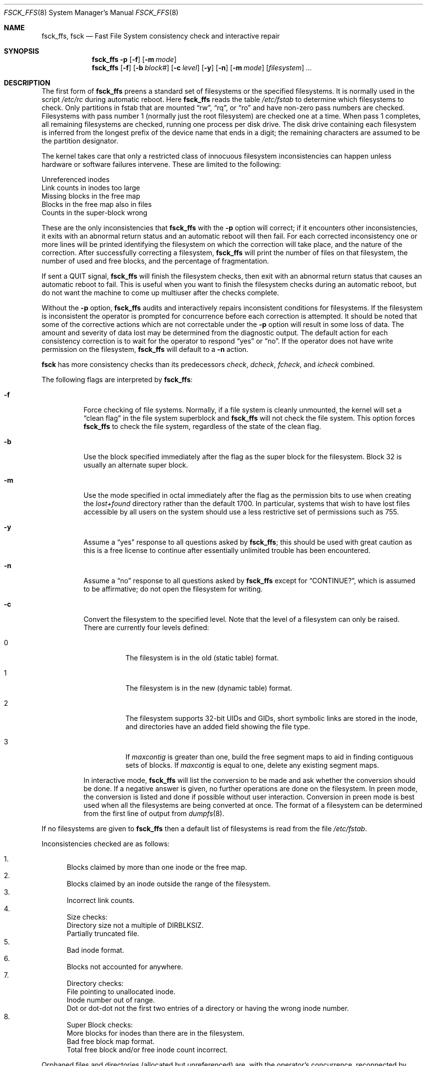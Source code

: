 .\"	$OpenBSD: src/sbin/fsck_ffs/fsck_ffs.8,v 1.8 1999/05/23 14:11:15 aaron Exp $
.\"	$NetBSD: fsck_ffs.8,v 1.12 1996/09/23 16:18:34 christos Exp $
.\"
.\" Copyright (c) 1980, 1989, 1991, 1993
.\"	The Regents of the University of California.  All rights reserved.
.\"
.\" Redistribution and use in source and binary forms, with or without
.\" modification, are permitted provided that the following conditions
.\" are met:
.\" 1. Redistributions of source code must retain the above copyright
.\"    notice, this list of conditions and the following disclaimer.
.\" 2. Redistributions in binary form must reproduce the above copyright
.\"    notice, this list of conditions and the following disclaimer in the
.\"    documentation and/or other materials provided with the distribution.
.\" 3. All advertising materials mentioning features or use of this software
.\"    must display the following acknowledgement:
.\"	This product includes software developed by the University of
.\"	California, Berkeley and its contributors.
.\" 4. Neither the name of the University nor the names of its contributors
.\"    may be used to endorse or promote products derived from this software
.\"    without specific prior written permission.
.\"
.\" THIS SOFTWARE IS PROVIDED BY THE REGENTS AND CONTRIBUTORS ``AS IS'' AND
.\" ANY EXPRESS OR IMPLIED WARRANTIES, INCLUDING, BUT NOT LIMITED TO, THE
.\" IMPLIED WARRANTIES OF MERCHANTABILITY AND FITNESS FOR A PARTICULAR PURPOSE
.\" ARE DISCLAIMED.  IN NO EVENT SHALL THE REGENTS OR CONTRIBUTORS BE LIABLE
.\" FOR ANY DIRECT, INDIRECT, INCIDENTAL, SPECIAL, EXEMPLARY, OR CONSEQUENTIAL
.\" DAMAGES (INCLUDING, BUT NOT LIMITED TO, PROCUREMENT OF SUBSTITUTE GOODS
.\" OR SERVICES; LOSS OF USE, DATA, OR PROFITS; OR BUSINESS INTERRUPTION)
.\" HOWEVER CAUSED AND ON ANY THEORY OF LIABILITY, WHETHER IN CONTRACT, STRICT
.\" LIABILITY, OR TORT (INCLUDING NEGLIGENCE OR OTHERWISE) ARISING IN ANY WAY
.\" OUT OF THE USE OF THIS SOFTWARE, EVEN IF ADVISED OF THE POSSIBILITY OF
.\" SUCH DAMAGE.
.\"
.\"	@(#)fsck.8	8.3 (Berkeley) 11/29/94
.\"
.Dd November 29, 1994
.Dt FSCK_FFS 8
.Os
.Sh NAME
.Nm fsck_ffs , fsck
.Nd Fast File System consistency check and interactive repair
.Sh SYNOPSIS
.Nm fsck_ffs
.Fl p
.Op Fl f
.Op Fl m Ar mode
.Nm fsck_ffs
.Op Fl f
.Op Fl b Ar block#
.Op Fl c Ar level
.Op Fl y
.Op Fl n
.Op Fl m Ar mode
.Op Ar filesystem
.Ar ...
.Sh DESCRIPTION
The first form of
.Nm
preens a standard set of filesystems or the specified filesystems.
It is normally used in the script
.Pa /etc/rc
during automatic reboot.
Here
.Nm
reads the table
.Pa /etc/fstab
to determine which filesystems to check.
Only partitions in fstab that are mounted
.Dq rw ,
.Dq rq ,
or
.Dq ro
and have non-zero pass numbers are checked.
Filesystems with pass number 1 (normally just the root filesystem)
are checked one at a time.
When pass 1 completes, all remaining filesystems are checked,
running one process per disk drive.
The disk drive containing each filesystem is inferred from the longest prefix
of the device name that ends in a digit; the remaining characters are assumed
to be the partition designator.
.Pp
The kernel takes care that only a restricted class of innocuous filesystem
inconsistencies can happen unless hardware or software failures intervene.
These are limited to the following:
.Pp
.Bl -item -compact
.It
Unreferenced inodes
.It
Link counts in inodes too large
.It
Missing blocks in the free map
.It
Blocks in the free map also in files
.It
Counts in the super-block wrong
.El
.Pp
These are the only inconsistencies that
.Nm
with the
.Fl p
option will correct; if it encounters other inconsistencies, it exits
with an abnormal return status and an automatic reboot will then fail.
For each corrected inconsistency one or more lines will be printed
identifying the filesystem on which the correction will take place,
and the nature of the correction.  After successfully correcting a filesystem,
.Nm
will print the number of files on that filesystem,
the number of used and free blocks,
and the percentage of fragmentation.
.Pp
If sent a
.Dv QUIT
signal,
.Nm
will finish the filesystem checks, then exit with an abnormal
return status that causes an automatic reboot to fail.
This is useful when you want to finish the filesystem checks during an
automatic reboot,
but do not want the machine to come up multiuser after the checks complete.
.Pp
Without the
.Fl p
option,
.Nm
audits and interactively repairs inconsistent conditions for filesystems. 
If the filesystem is inconsistent the operator is prompted for concurrence
before each correction is attempted.
It should be noted that some of the corrective actions which are not
correctable under the
.Fl p
option will result in some loss of data.
The amount and severity of data lost may be determined from the diagnostic
output.
The default action for each consistency correction
is to wait for the operator to respond
.Dq yes
or
.Dq no .
If the operator does not have write permission on the filesystem,
.Nm
will default to a 
.Fl n
action.
.Pp
.Nm fsck
has more consistency checks than
its predecessors
.Em check , dcheck , fcheck ,
and
.Em icheck
combined.
.Pp
The following flags are interpreted by
.Nm fsck_ffs :
.Bl -tag -width indent
.It Fl f
Force checking of file systems.  Normally, if a file system is cleanly
unmounted, the kernel will set a
.Dq clean flag
in the file system superblock and
.Nm
will not check the file system.  This option forces
.Nm
to check the file system, regardless of the state of the clean flag.
.It Fl b
Use the block specified immediately after the flag as
the super block for the filesystem.  Block 32 is usually
an alternate super block.
.It Fl m
Use the mode specified in octal immediately after the flag as the
permission bits to use when creating the
.Pa lost+found
directory rather than the default 1700.
In particular, systems that wish to have lost files accessible
by all users on the system should use a less restrictive
set of permissions such as 755.
.It Fl y
Assume a
.Dq yes
response to all questions asked by 
.Nm fsck_ffs ;
this should be used with great caution as this is a free license
to continue after essentially unlimited trouble has been encountered.
.It Fl n
Assume a
.Dq no
response to all questions asked by 
.Nm
except for
.Dq CONTINUE? ,
which is assumed to be affirmative;
do not open the filesystem for writing.
.It Fl c
Convert the filesystem to the specified level.
Note that the level of a filesystem can only be raised.
.Bl -tag -width indent
There are currently four levels defined:
.It 0
The filesystem is in the old (static table) format.
.It 1
The filesystem is in the new (dynamic table) format.
.It 2
The filesystem supports 32-bit UIDs and GIDs,
short symbolic links are stored in the inode, 
and directories have an added field showing the file type.
.It 3
If
.Va maxcontig
is greater than one,
build the free segment maps to aid in finding contiguous sets of blocks.
If
.Va maxcontig
is equal to one, delete any existing segment maps.
.El
.Pp
In interactive mode,
.Nm
will list the conversion to be made
and ask whether the conversion should be done.
If a negative answer is given,
no further operations are done on the filesystem.
In preen mode,
the conversion is listed and done if
possible without user interaction.
Conversion in preen mode is best used when all the filesystems
are being converted at once.
The format of a filesystem can be determined from the
first line of output from 
.Xr dumpfs 8 .
.El
.Pp
If no filesystems are given to 
.Nm
then a default list of filesystems is read from
the file
.Pa /etc/fstab .
.Pp
.Bl -enum -indent indent -compact
Inconsistencies checked are as follows:
.Pp
.It
Blocks claimed by more than one inode or the free map.
.It
Blocks claimed by an inode outside the range of the filesystem.
.It
Incorrect link counts.
.It
Size checks:
.Bl -item -indent indent -compact
.It 
Directory size not a multiple of DIRBLKSIZ.
.It
Partially truncated file.
.El
.It
Bad inode format.
.It
Blocks not accounted for anywhere.
.It
Directory checks:
.Bl -item -indent indent -compact
.It 
File pointing to unallocated inode.
.It
Inode number out of range.
.It
Dot or dot-dot not the first two entries of a directory
or having the wrong inode number.
.El
.It
Super Block checks:
.Bl -item -indent indent -compact
.It 
More blocks for inodes than there are in the filesystem.
.It
Bad free block map format.
.It
Total free block and/or free inode count incorrect.
.El
.El
.Pp
Orphaned files and directories (allocated but unreferenced) are,
with the operator's concurrence, reconnected by
placing them in the 
.Pa lost+found
directory.
The name assigned is the inode number.
If the
.Pa lost+found
directory does not exist, it is created.
If there is insufficient space its size is increased.
.Pp
Because of inconsistencies between the block device and the buffer cache,
the raw device should always be used.
.Sh FILES
.Bl -tag -width /etc/fstab -compact
.It Pa /etc/fstab
contains default list of filesystems to check
.El
.Sh DIAGNOSTICS
The diagnostics produced by 
.Nm
are fully enumerated and explained in Appendix A of
.Rs
.%T "Fsck \- The UNIX File System Check Program"
.Re
.Sh SEE ALSO
.Xr fs 5 ,
.Xr fstab 5 ,
.Xr fsdb 8 ,
.Xr mkfs 8 ,
.Xr newfs 8 ,
.Xr reboot 8
